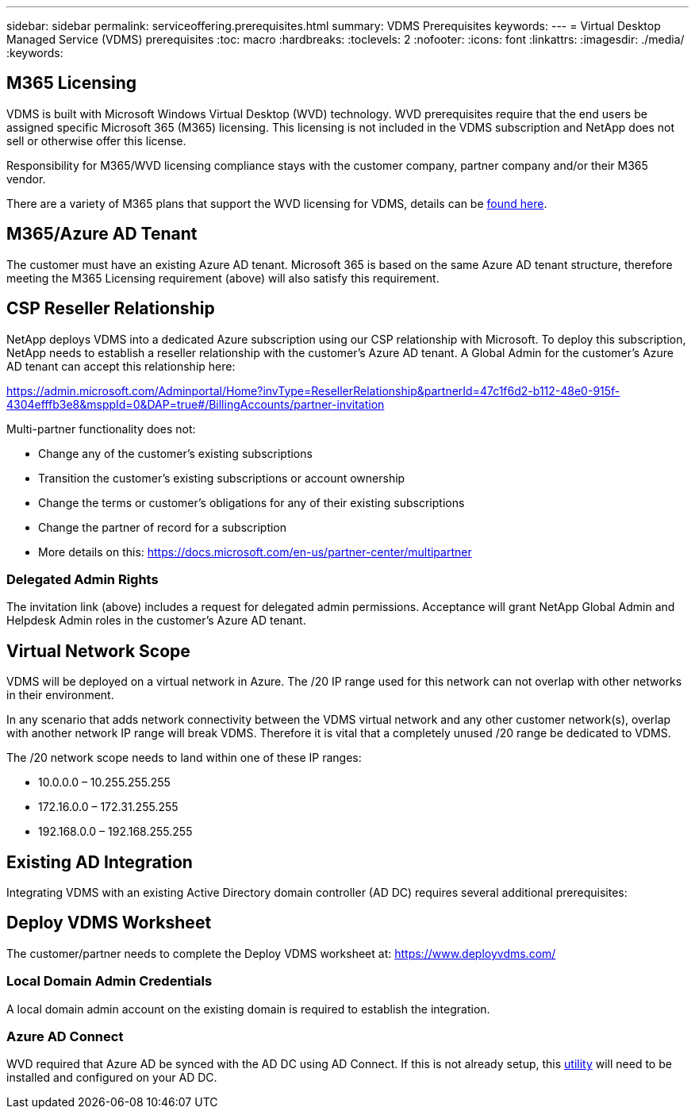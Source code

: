 ---
sidebar: sidebar
permalink: serviceoffering.prerequisites.html
summary: VDMS Prerequisites
keywords:
---
= Virtual Desktop Managed Service (VDMS) prerequisites
:toc: macro
:hardbreaks:
:toclevels: 2
:nofooter:
:icons: font
:linkattrs:
:imagesdir: ./media/
:keywords:

== M365 Licensing
VDMS is built with Microsoft Windows Virtual Desktop (WVD) technology. WVD prerequisites require that the end users be assigned specific Microsoft 365 (M365) licensing. This licensing is not included in the VDMS subscription and NetApp does not sell or otherwise offer this license.

Responsibility for M365/WVD licensing compliance stays with the customer company, partner company and/or their M365 vendor.

There are a variety of M365 plans that support the WVD licensing for VDMS, details can be link:https://azure.microsoft.com/en-us/pricing/details/virtual-desktop/[found here].

== M365/Azure AD Tenant
The customer must have an existing Azure AD tenant. Microsoft 365 is based on the same Azure AD tenant structure, therefore meeting the M365 Licensing requirement (above) will also satisfy this requirement.

== CSP Reseller Relationship
NetApp deploys VDMS into a dedicated Azure subscription using our CSP relationship with Microsoft. To deploy this subscription, NetApp needs to establish a reseller relationship with the customer's Azure AD tenant. A Global Admin for the customer's Azure AD tenant can accept this relationship here:

https://admin.microsoft.com/Adminportal/Home?invType=ResellerRelationship&partnerId=47c1f6d2-b112-48e0-915f-4304efffb3e8&msppId=0&DAP=true#/BillingAccounts/partner-invitation

Multi-partner functionality does not:

* Change any of the customer's existing subscriptions
* Transition the customer's existing subscriptions or account ownership
* Change the terms or customer's obligations for any of their existing subscriptions
* Change the partner of record for a subscription
* More details on this: https://docs.microsoft.com/en-us/partner-center/multipartner

=== Delegated Admin Rights
The invitation link (above) includes a request for delegated admin permissions. Acceptance will grant NetApp Global Admin and Helpdesk Admin roles in the customer's Azure AD tenant.

== Virtual Network Scope
VDMS will be deployed on a virtual network in Azure.  The /20 IP range used for this network can not overlap with other networks in their environment.

In any scenario that adds network connectivity between the VDMS virtual network and any other customer network(s), overlap with another network IP range will break VDMS.  Therefore it is vital that a completely unused /20 range be dedicated to VDMS.  

The /20 network scope needs to land within one of these IP ranges:

* 10.0.0.0 – 10.255.255.255
* 172.16.0.0 – 172.31.255.255
* 192.168.0.0 – 192.168.255.255

== Existing AD Integration
Integrating VDMS with an existing Active Directory domain controller (AD DC) requires several additional prerequisites:

== Deploy VDMS Worksheet
The customer/partner needs to complete the Deploy VDMS worksheet at:
https://www.deployvdms.com/

=== Local Domain Admin Credentials
A local domain admin account on the existing domain is required to establish the integration.

=== Azure AD Connect
WVD required that Azure AD be synced with the AD DC using AD Connect. If this is not already setup, this link:https://www.microsoft.com/en-us/download/details.aspx?id=47594[utility] will need to be installed and configured on your AD DC.

